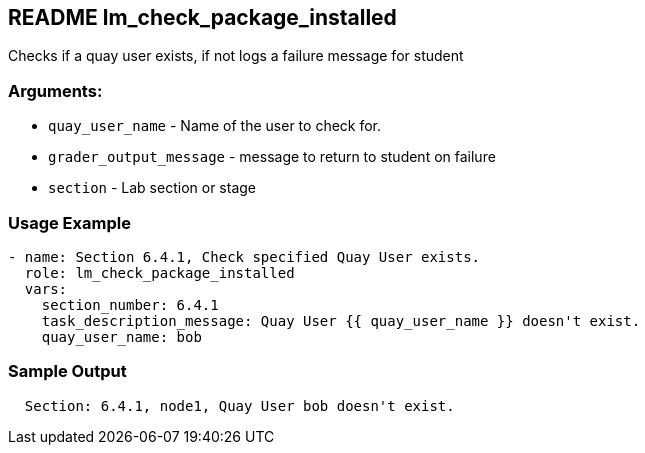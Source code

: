 == README lm_check_package_installed

Checks if a quay user exists, if not logs a failure message for student

=== Arguments:

* `quay_user_name` - Name of the user to check for.
* `grader_output_message` - message to return to student on failure 
* `section` - Lab section or stage


=== Usage Example

[source,yaml]
----
- name: Section 6.4.1, Check specified Quay User exists.
  role: lm_check_package_installed
  vars:
    section_number: 6.4.1
    task_description_message: Quay User {{ quay_user_name }} doesn't exist.
    quay_user_name: bob
----

=== Sample Output

[source,bash]
----
  Section: 6.4.1, node1, Quay User bob doesn't exist.
----
